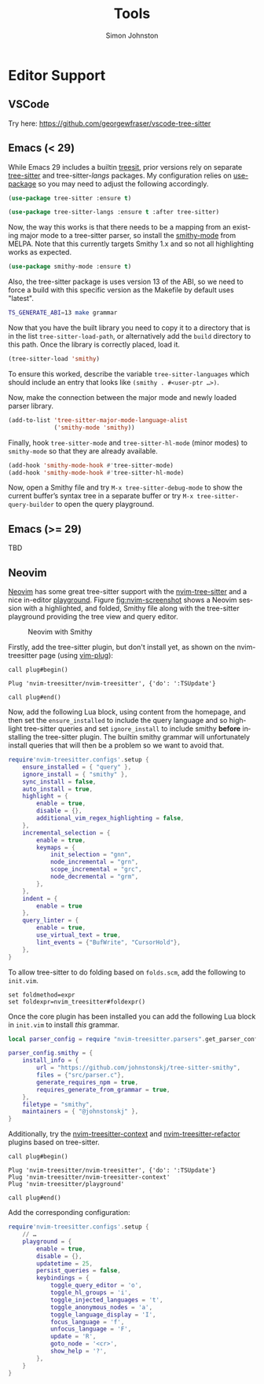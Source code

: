 #+TITLE: Tools
#+AUTHOR: Simon Johnston
#+EMAIL: johnstonskj@gmail.com
#+LANGUAGE: en
#+STARTUP: overview hidestars inlineimages entitiespretty


* Editor Support

** VSCode

Try here: https://github.com/georgewfraser/vscode-tree-sitter

** Emacs (< 29)

While Emacs 29 includes a builtin [[https://git.savannah.gnu.org/cgit/emacs.git/tree/lisp/treesit.el][treesit]], prior versions rely on separate [[https://emacs-tree-sitter.github.io/][tree-sitter]] and tree-sitter-/langs/ packages.
My configuration relies on [[https://github.com/jwiegley/use-package][use-package]] so you may need to adjust the following accordingly.

#+BEGIN_SRC emacs-lisp :noeval
(use-package tree-sitter :ensure t)

(use-package tree-sitter-langs :ensure t :after tree-sitter)
#+END_SRC

Now, the way this works is that there needs to be a mapping from an existing major mode to a tree-sitter parser, so
install the [[https://github.com/mnemitz/smithy-mode][smithy-mode]] from MELPA. Note that this currently targets Smithy 1.x and so not all highlighting works as
expected.

#+BEGIN_SRC emacs-lisp :noeval
(use-package smithy-mode :ensure t)
#+END_SRC

Also, the tree-sitter package is uses version 13 of the ABI, so we need to force a build with this specific version as
the Makefile by default uses "latest".

#+BEGIN_SRC bash :noeval
TS_GENERATE_ABI=13 make grammar
#+END_SRC

Now that you have the built library you need to copy it to a directory that is in the list ~tree-sitter-load-path~, or
alternatively add the =build= directory to this path. Once the library is correctly placed, load it.

#+BEGIN_SRC emacs-lisp :noeval
(tree-sitter-load 'smithy)
#+END_SRC

To ensure this worked, describe the variable ~tree-sitter-languages~ which should include an entry that looks like
~(smithy . #<user-ptr …>)~.

Now, make the connection between the major mode and newly loaded parser library.

#+BEGIN_SRC emacs-lisp :noeval
(add-to-list 'tree-sitter-major-mode-language-alist
             ('smithy-mode 'smithy))
#+END_SRC

Finally, hook =tree-sitter-mode= and =tree-sitter-hl-mode= (minor modes) to =smithy-mode= so that they are already available.

#+BEGIN_SRC emacs-lisp :noeval
(add-hook 'smithy-mode-hook #'tree-sitter-mode)
(add-hook 'smithy-mode-hook #'tree-sitter-hl-mode)
#+END_SRC

Now, open a Smithy file and try =M-x tree-sitter-debug-mode= to show the current buffer’s syntax tree in a separate buffer
or try =M-x tree-sitter-query-builder= to open the query playground.

** Emacs (>= 29)

TBD


** Neovim

[[https://neovim.io/][Neovim]] has some great tree-sitter support with the [[https://github.com/nvim-treesitter/nvim-treesitter][nvim-tree-sitter]] and a nice in-editor [[https://github.com/nvim-treesitter/playground][playground]]. Figure
[[fig:nvim-screenshot]] shows a Neovim session with a highlighted, and folded, Smithy file along with the tree-sitter
playground providing the tree view and query editor.

#+CAPTION: Neovim with Smithy
#+NAME: fig:nvim-screenshot
#+ATTR_HTML: :align center :width 80% :height 80%                                                                                                                         
[[./nvim-screenshot.png]]

Firstly, add the tree-sitter plugin, but don't install yet, as shown on the nvim-treesitter page (using [[https://github.com/junegunn/vim-plug][vim-plug]]):

#+NAME: lst:vim-ts-plugin
#+BEGIN_SRC vimrc-mode :noeval
call plug#begin()

Plug 'nvim-treesitter/nvim-treesitter', {'do': ':TSUpdate'}

call plug#end()
#+END_SRC

Now, add the following Lua block, using content from the homepage, and then set the ~ensure_installed~ to include the
query language and so highlight tree-sitter queries and set ~ignore_install~ to include smithy *before* installing the
tree-sitter plugin. The builtin smithy grammar will unfortunately install queries that will then be a problem so we want
to avoid that.

#+NAME: lst:vim-ts-config
#+BEGIN_SRC lua :noeval
require'nvim-treesitter.configs'.setup {
    ensure_installed = { "query" }, 
    ignore_install = { "smithy" },
    sync_install = false,
    auto_install = true,
    highlight = {
        enable = true,
        disable = {},
        additional_vim_regex_highlighting = false,
    },
    incremental_selection = {
        enable = true,
        keymaps = {
            init_selection = "gnn",
            node_incremental = "grn",
            scope_incremental = "grc",
            node_decremental = "grm",
        },
    },
    indent = {
        enable = true
    },
    query_linter = {
        enable = true,
        use_virtual_text = true,
        lint_events = {"BufWrite", "CursorHold"},
    },
}
#+END_SRC

To allow tree-sitter to do folding based on =folds.scm=, add the following to =init.vim=.

#+NAME: lst:vim-ts-folding
#+BEGIN_SRC vimrc-mode :noeval
set foldmethod=expr
set foldexpr=nvim_treesitter#foldexpr()
#+END_SRC

Once the core plugin has been installed you can add the following Lua block in =init.vim= to install /this/ grammar.

#+NAME: lst:vim-ts-add-smithy
#+BEGIN_SRC lua :noeval
local parser_config = require "nvim-treesitter.parsers".get_parser_configs()

parser_config.smithy = {
    install_info = {
        url = "https://github.com/johnstonskj/tree-sitter-smithy",
        files = {"src/parser.c"},
        generate_requires_npm = true, 
        requires_generate_from_grammar = true,  
    },
    filetype = "smithy",
    maintainers = { "@johnstonskj" },
}
#+END_SRC

Additionally, try the  [[https://github.com/nvim-treesitter/nvim-treesitter-context][nvim-treesitter-context]] and [[https://github.com/nvim-treesitter/nvim-treesitter-refactor][nvim-treesitter-refactor]] plugins based on tree-sitter.

#+NAME: lst:vim-ts-extras
#+BEGIN_SRC vimrc-mode :noeval
call plug#begin()

Plug 'nvim-treesitter/nvim-treesitter', {'do': ':TSUpdate'}
Plug 'nvim-treesitter/nvim-treesitter-context' 
Plug 'nvim-treesitter/playground'

call plug#end()
#+END_SRC

Add the corresponding configuration:

#+NAME: lst:vim-ts-playground-config
#+BEGIN_SRC lua :noeval
require'nvim-treesitter.configs'.setup {
    // …
    playground = {
        enable = true,
        disable = {},
        updatetime = 25,
        persist_queries = false,
        keybindings = {
            toggle_query_editor = 'o',
            toggle_hl_groups = 'i',
            toggle_injected_languages = 't',
            toggle_anonymous_nodes = 'a',
            toggle_language_display = 'I',
            focus_language = 'f',
            unfocus_language = 'F',
            update = 'R',
            goto_node = '<cr>',
            show_help = '?',
        },
    }
}
#+END_SRC

